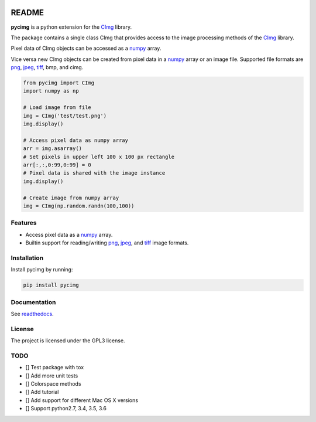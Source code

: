 .. image:: https://travis-ci.org/d0m3nik/pycimg.svg?branch=master
  :target: https://travis-ci.org/d0m3nik/pycimg
  :alt: Travis Status
.. image:: https://ci.appveyor.com/api/projects/status/github/d0m3nik/pycimg?branch=master&svg=true
  :target: https://ci.appveyor.com/project/d0m3nik/pycimg
  :alt: AppVeyor Status
.. image:: https://coveralls.io/repos/github/d0m3nik/pycimg/badge.svg?branch=HEAD
  :target: https://coveralls.io/github/d0m3nik/pycimg?branch=HEAD
  :alt: Coverage Status
.. image:: https://readthedocs.org/projects/pycimg/badge/?version=latest
  :target: http://pycimg.readthedocs.io/en/latest/?badge=latest
  :alt: Documentation Status
.. image:: https://badge.fury.io/py/pycimg.svg
  :target: https://badge.fury.io/py/pycimg
  :alt: PyPI version

README
======
**pycimg** is a python extension for the CImg_ library.

The package contains a single class CImg that provides access to the
image processing methods of the CImg_ library. 

Pixel data of CImg objects can be accessed as a numpy_ array.

Vice versa new CImg objects can be created from pixel data in a numpy_ array 
or an image file. Supported file formats are png_, jpeg_, tiff_, bmp, and cimg.

.. code-block:: python

     from pycimg import CImg
     import numpy as np

     # Load image from file
     img = CImg('test/test.png')
     img.display()

     # Access pixel data as numpy array
     arr = img.asarray()
     # Set pixels in upper left 100 x 100 px rectangle
     arr[:,:,0:99,0:99] = 0
     # Pixel data is shared with the image instance
     img.display()

     # Create image from numpy array
     img = CImg(np.random.randn(100,100))

Features
--------
- Access pixel data as a numpy_ array.
- Builtin support for reading/writing png_, jpeg_, and tiff_ image formats.

Installation
------------
Install pycimg by running:

.. code-block:: bash

   pip install pycimg

Documentation
-------------
See readthedocs_.

License
-------
The project is licensed under the GPL3 license.

TODO
----
- [] Test package with tox
- [] Add more unit tests
- [] Colorspace methods
- [] Add tutorial
- [] Add support for different Mac OS X versions
- [] Support python2.7, 3.4, 3.5, 3.6

.. _CImg: http://www.cimg.eu
.. _numpy: http://www.numpy.org/
.. _jpeg: https://github.com/libjpeg-turbo/libjpeg-turbo
.. _png: https://github.com/glennrp/libpng/
.. _tiff: https://gitlab.com/libtiff/libtiff
.. _readthedocs: http://pycimg.readthedocs.io/en/latest/ 
